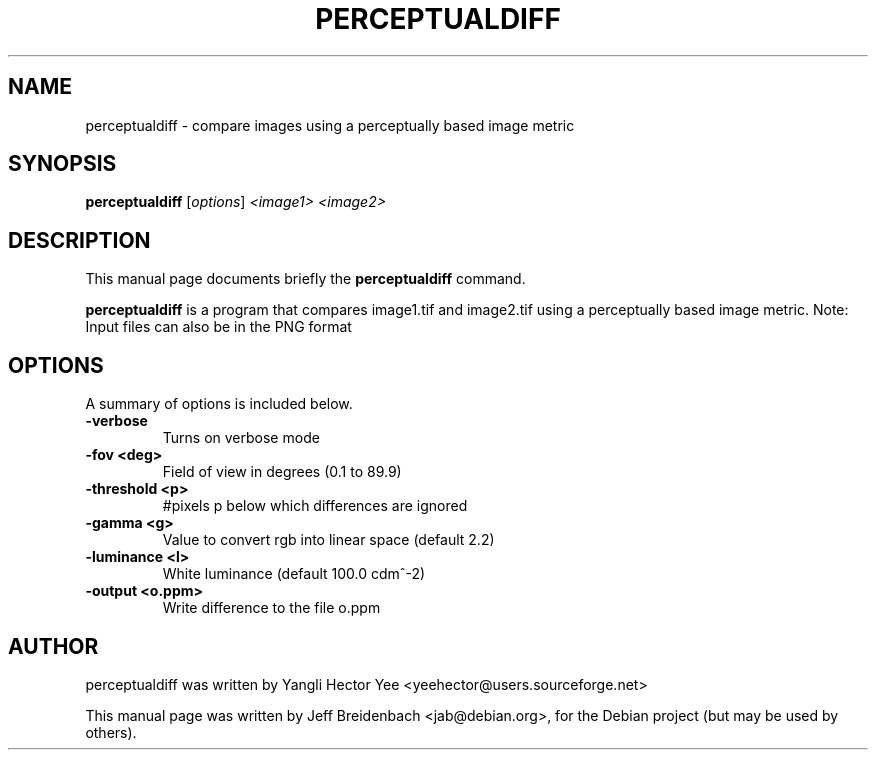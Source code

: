 .\"                                      Hey, EMACS: -*- nroff -*-
.\" First parameter, NAME, should be all caps
.\" Second parameter, SECTION, should be 1-8, maybe w/ subsection
.\" other parameters are allowed: see man(7), man(1)
.TH PERCEPTUALDIFF 1 "September 28, 2007"
.\" Please adjust this date whenever revising the manpage.
.\"
.\" Some roff macros, for reference:
.\" .nh        disable hyphenation
.\" .hy        enable hyphenation
.\" .ad l      left justify
.\" .ad b      justify to both left and right margins
.\" .nf        disable filling
.\" .fi        enable filling
.\" .br        insert line break
.\" .sp <n>    insert n+1 empty lines
.\" for manpage-specific macros, see man(7)
.SH NAME
perceptualdiff \- compare images using a perceptually based image metric
.SH SYNOPSIS
.B perceptualdiff
.RI [ options ] " <image1> <image2>"
.br
.SH DESCRIPTION
This manual page documents briefly the
.B perceptualdiff
command.
.PP
.\" TeX users may be more comfortable with the \fB<whatever>\fP and
.\" \fI<whatever>\fP escape sequences to invode bold face and italics, 
.\" respectively.
\fBperceptualdiff\fP is a program that compares image1.tif and 
image2.tif using a perceptually based image metric. Note: Input 
files can also be in the PNG format
.SH OPTIONS
A summary of options is included below.
.TP
.B \-verbose
Turns on verbose mode
.TP
.B \-fov <deg>
Field of view in degrees (0.1 to 89.9)
.TP
.B \-threshold <p>
#pixels p below which differences are ignored
.TP
.B \-gamma <g>
Value to convert rgb into linear space (default 2.2)
.TP
.B \-luminance <l>
 White luminance (default 100.0 cdm^-2)
.TP
.B \-output <o.ppm>
 Write difference to the file o.ppm
.br
.SH AUTHOR
perceptualdiff was written by Yangli Hector Yee <yeehector@users.sourceforge.net>
.PP
This manual page was written by Jeff Breidenbach <jab@debian.org>,
for the Debian project (but may be used by others).
